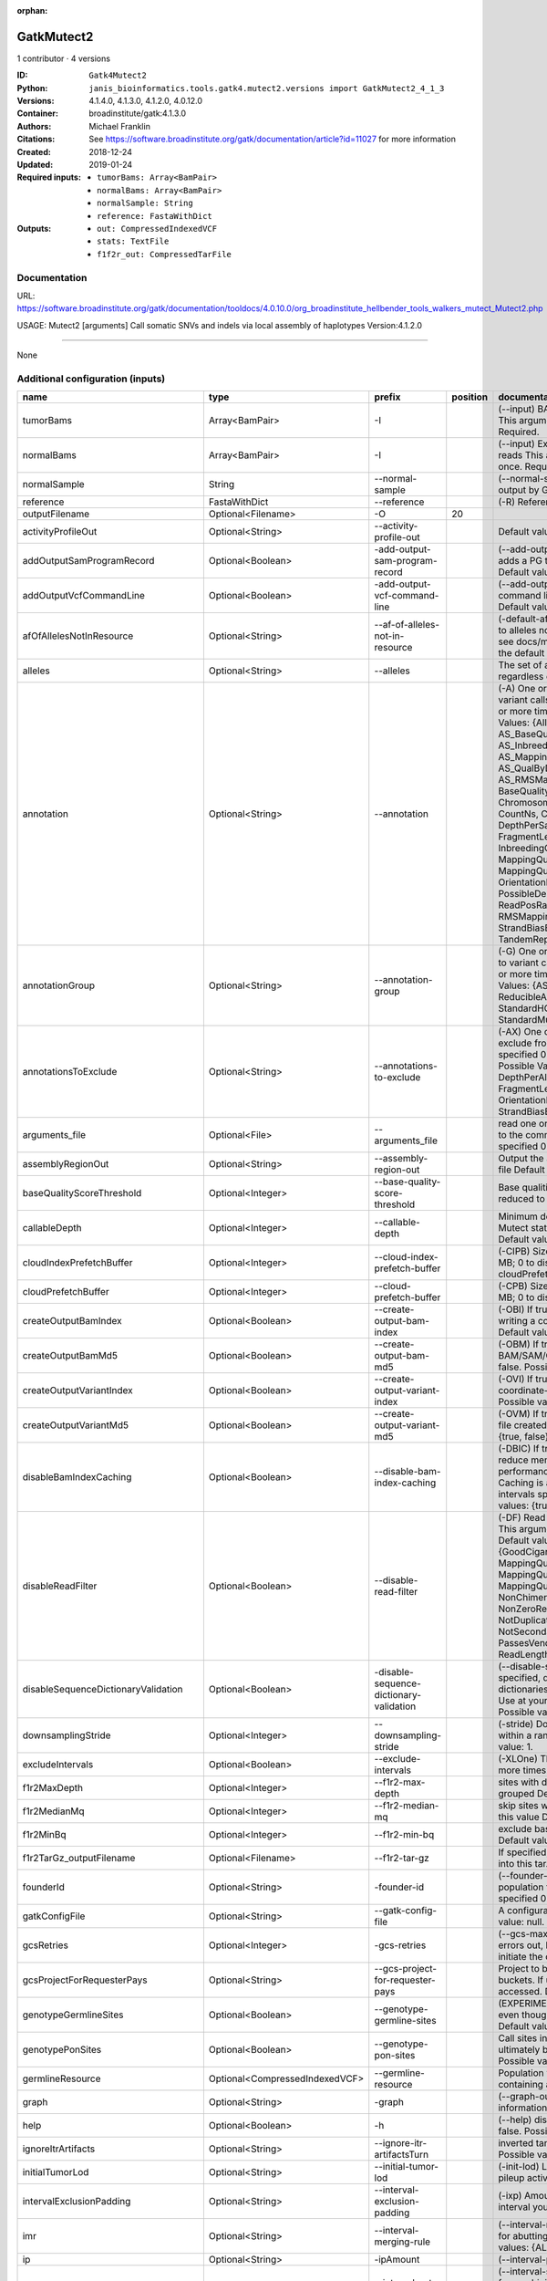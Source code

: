 :orphan:

GatkMutect2
==========================

1 contributor · 4 versions

:ID: ``Gatk4Mutect2``
:Python: ``janis_bioinformatics.tools.gatk4.mutect2.versions import GatkMutect2_4_1_3``
:Versions: 4.1.4.0, 4.1.3.0, 4.1.2.0, 4.0.12.0
:Container: broadinstitute/gatk:4.1.3.0
:Authors: Michael Franklin
:Citations: See https://software.broadinstitute.org/gatk/documentation/article?id=11027 for more information
:Created: 2018-12-24
:Updated: 2019-01-24
:Required inputs:
   - ``tumorBams: Array<BamPair>``

   - ``normalBams: Array<BamPair>``

   - ``normalSample: String``

   - ``reference: FastaWithDict``
:Outputs: 
   - ``out: CompressedIndexedVCF``

   - ``stats: TextFile``

   - ``f1f2r_out: CompressedTarFile``

Documentation
-------------

URL: `https://software.broadinstitute.org/gatk/documentation/tooldocs/4.0.10.0/org_broadinstitute_hellbender_tools_walkers_mutect_Mutect2.php <https://software.broadinstitute.org/gatk/documentation/tooldocs/4.0.10.0/org_broadinstitute_hellbender_tools_walkers_mutect_Mutect2.php>`_

USAGE: Mutect2 [arguments]
Call somatic SNVs and indels via local assembly of haplotypes
Version:4.1.2.0


------

None

Additional configuration (inputs)
---------------------------------

===================================  ==============================  ==========================================  ==========  ========================================================================================================================================================================================================================================================================================================================================================================================================================================================================================================================================================================================================================================================================================================================================================================================================================================================================================================================================================================================================================================================================================================================================================================================================================================================================================================================================================================================================================
name                                 type                            prefix                                        position  documentation
===================================  ==============================  ==========================================  ==========  ========================================================================================================================================================================================================================================================================================================================================================================================================================================================================================================================================================================================================================================================================================================================================================================================================================================================================================================================================================================================================================================================================================================================================================================================================================================================================================================================================================================================================================
tumorBams                            Array<BamPair>                  -I                                                      (--input) BAM/SAM/CRAM file containing reads This argument must be specified at least once. Required.
normalBams                           Array<BamPair>                  -I                                                      (--input) Extra BAM/SAM/CRAM file containing reads This argument must be specified at least once. Required.
normalSample                         String                          --normal-sample                                         (--normal-sample, if) May be URL-encoded as output by GetSampleName with
reference                            FastaWithDict                   --reference                                             (-R) Reference sequence file Required.
outputFilename                       Optional<Filename>              -O                                                  20
activityProfileOut                   Optional<String>                --activity-profile-out                                  Default value: null.
addOutputSamProgramRecord            Optional<Boolean>               -add-output-sam-program-record                          (--add-output-sam-program-record)  If true, adds a PG tag to created SAM/BAM/CRAM files.  Default value: true. Possible values: {true, false}
addOutputVcfCommandLine              Optional<Boolean>               -add-output-vcf-command-line                            (--add-output-vcf-command-line)  If true, adds a command line header line to created VCF files.  Default value: true. Possible values: {true, false}
afOfAllelesNotInResource             Optional<String>                --af-of-alleles-not-in-resource                         (-default-af)  Population allele fraction assigned to alleles not found in germline resource.  Please see docs/mutect/mutect2.pdf fora derivation of the default value.  Default value: -1.0.
alleles                              Optional<String>                --alleles                                               The set of alleles for which to force genotyping regardless of evidence Default value: null.
annotation                           Optional<String>                --annotation                                            (-A) One or more specific annotations to add to variant calls This argument may be specified 0 or more times. Default value: null. Possible Values: {AlleleFraction, AS_BaseQualityRankSumTest, AS_FisherStrand, AS_InbreedingCoeff, AS_MappingQualityRankSumTest, AS_QualByDepth, AS_ReadPosRankSumTest, AS_RMSMappingQuality, AS_StrandOddsRatio, BaseQuality, BaseQualityRankSumTest, ChromosomeCounts, ClippingRankSumTest, CountNs, Coverage, DepthPerAlleleBySample, DepthPerSampleHC, ExcessHet, FisherStrand, FragmentLength, GenotypeSummaries, InbreedingCoeff, LikelihoodRankSumTest, MappingQuality, MappingQualityRankSumTest, MappingQualityZero, OrientationBiasReadCounts, OriginalAlignment, PossibleDeNovo, QualByDepth, ReadPosition, ReadPosRankSumTest, ReferenceBases, RMSMappingQuality, SampleList, StrandBiasBySample, StrandOddsRatio, TandemRepeat, UniqueAltReadCount}
annotationGroup                      Optional<String>                --annotation-group                                      (-G) One or more groups of annotations to apply to variant calls This argument may be specified 0 or more times. Default value: null. Possible Values: {AS_StandardAnnotation, ReducibleAnnotation, StandardAnnotation, StandardHCAnnotation, StandardMutectAnnotation}
annotationsToExclude                 Optional<String>                --annotations-to-exclude                                (-AX)  One or more specific annotations to exclude from variant calls  This argument may be specified 0 or more times. Default value: null. Possible Values: {BaseQuality, Coverage, DepthPerAlleleBySample, DepthPerSampleHC, FragmentLength, MappingQuality, OrientationBiasReadCounts, ReadPosition, StrandBiasBySample, TandemRepeat}
arguments_file                       Optional<File>                  --arguments_file                                        read one or more arguments files and add them to the command line This argument may be specified 0 or more times. Default value: null.
assemblyRegionOut                    Optional<String>                --assembly-region-out                                   Output the assembly region to this IGV formatted file Default value: null.
baseQualityScoreThreshold            Optional<Integer>               --base-quality-score-threshold                          Base qualities below this threshold will be reduced to the minimum (6)  Default value: 18.
callableDepth                        Optional<Integer>               --callable-depth                                        Minimum depth to be considered callable for Mutect stats. Does not affect genotyping. Default value: 10.
cloudIndexPrefetchBuffer             Optional<Integer>               --cloud-index-prefetch-buffer                           (-CIPB)  Size of the cloud-only prefetch buffer (in MB; 0 to disable). Defaults to cloudPrefetchBuffer if unset.  Default value: -1.
cloudPrefetchBuffer                  Optional<Integer>               --cloud-prefetch-buffer                                 (-CPB)  Size of the cloud-only prefetch buffer (in MB; 0 to disable).  Default value: 40.
createOutputBamIndex                 Optional<Boolean>               --create-output-bam-index                               (-OBI)  If true, create a BAM/CRAM index when writing a coordinate-sorted BAM/CRAM file.  Default value: true. Possible values: {true, false}
createOutputBamMd5                   Optional<Boolean>               --create-output-bam-md5                                 (-OBM)  If true, create a MD5 digest for any BAM/SAM/CRAM file created  Default value: false. Possible values: {true, false}
createOutputVariantIndex             Optional<Boolean>               --create-output-variant-index                           (-OVI)  If true, create a VCF index when writing a coordinate-sorted VCF file.  Default value: true. Possible values: {true, false}
createOutputVariantMd5               Optional<Boolean>               --create-output-variant-md5                             (-OVM)  If true, create a a MD5 digest any VCF file created.  Default value: false. Possible values: {true, false}
disableBamIndexCaching               Optional<Boolean>               --disable-bam-index-caching                             (-DBIC)  If true, don't cache bam indexes, this will reduce memory requirements but may harm performance if many intervals are specified.  Caching is automatically disabled if there are no intervals specified.  Default value: false. Possible values: {true, false}
disableReadFilter                    Optional<Boolean>               --disable-read-filter                                   (-DF)  Read filters to be disabled before analysis  This argument may be specified 0 or more times. Default value: null. Possible Values: {GoodCigarReadFilter, MappedReadFilter, MappingQualityAvailableReadFilter, MappingQualityNotZeroReadFilter, MappingQualityReadFilter, NonChimericOriginalAlignmentReadFilter, NonZeroReferenceLengthAlignmentReadFilter, NotDuplicateReadFilter, NotSecondaryAlignmentReadFilter, PassesVendorQualityCheckReadFilter, ReadLengthReadFilter, WellformedReadFilter}
disableSequenceDictionaryValidation  Optional<Boolean>               -disable-sequence-dictionary-validation                 (--disable-sequence-dictionary-validation)  If specified, do not check the sequence dictionaries from our inputs for compatibility. Use at your own risk!  Default value: false. Possible values: {true, false}
downsamplingStride                   Optional<Integer>               --downsampling-stride                                   (-stride)  Downsample a pool of reads starting within a range of one or more bases.  Default value: 1.
excludeIntervals                     Optional<Boolean>               --exclude-intervals                                     (-XLOne) This argument may be specified 0 or more times. Default value: null.
f1r2MaxDepth                         Optional<Integer>               --f1r2-max-depth                                        sites with depth higher than this value will be grouped Default value: 200.
f1r2MedianMq                         Optional<Integer>               --f1r2-median-mq                                        skip sites with median mapping quality below this value Default value: 50.
f1r2MinBq                            Optional<Integer>               --f1r2-min-bq                                           exclude bases below this quality from pileup Default value: 20.
f1r2TarGz_outputFilename             Optional<Filename>              --f1r2-tar-gz                                           If specified, collect F1R2 counts and output files into this tar.gz file Default value: null.
founderId                            Optional<String>                -founder-id                                             (--founder-id)  Samples representing the population founders This argument may be specified 0 or more times. Default value: null.
gatkConfigFile                       Optional<String>                --gatk-config-file                                      A configuration file to use with the GATK. Default value: null.
gcsRetries                           Optional<Integer>               -gcs-retries                                            (--gcs-max-retries)  If the GCS bucket channel errors out, how many times it will attempt to re-initiate the connection  Default value: 20.
gcsProjectForRequesterPays           Optional<String>                --gcs-project-for-requester-pays                        Project to bill when accessing requester pays buckets. If unset, these buckets cannot be accessed.  Default value: .
genotypeGermlineSites                Optional<Boolean>               --genotype-germline-sites                               (EXPERIMENTAL) Call all apparent germline site even though they will ultimately be filtered.  Default value: false. Possible values: {true, false}
genotypePonSites                     Optional<Boolean>               --genotype-pon-sites                                    Call sites in the PoN even though they will ultimately be filtered. Default value: false. Possible values: {true, false}
germlineResource                     Optional<CompressedIndexedVCF>  --germline-resource                                     Population vcf of germline sequencing containing allele fractions.  Default value: null.
graph                                Optional<String>                -graph                                                  (--graph-output) Write debug assembly graph information to this file Default value: null.
help                                 Optional<Boolean>               -h                                                      (--help) display the help message Default value: false. Possible values: {true, false}
ignoreItrArtifacts                   Optional<String>                --ignore-itr-artifactsTurn                              inverted tandem repeats.  Default value: false. Possible values: {true, false}
initialTumorLod                      Optional<String>                --initial-tumor-lod                                     (-init-lod)  Log 10 odds threshold to consider pileup active.  Default value: 2.0.
intervalExclusionPadding             Optional<String>                --interval-exclusion-padding                            (-ixp)  Amount of padding (in bp) to add to each interval you are excluding.  Default value: 0.
imr                                  Optional<String>                --interval-merging-rule                                 (--interval-merging-rule)  Interval merging rule for abutting intervals  Default value: ALL. Possible values: {ALL, OVERLAPPING_ONLY}
ip                                   Optional<String>                -ipAmount                                               (--interval-padding) Default value: 0.
isr                                  Optional<String>                --interval-set-rule                                     (--interval-set-rule)  Set merging approach to use for combining interval inputs  Default value: UNION. Possible values: {UNION, INTERSECTION}
intervals                            Optional<bed>                   --intervals                                             (-L) One or more genomic intervals over which to operate This argument may be specified 0 or more times. Default value: null.
le                                   Optional<Boolean>               -LE                                                     (--lenient) Lenient processing of VCF files Default value: false. Possible values: {true, false}
maxPopulationAf                      Optional<String>                --max-population-af                                     (-max-af)  Maximum population allele frequency in tumor-only mode.  Default value: 0.01.
maxReadsPerAlignmentStart            Optional<Integer>               --max-reads-per-alignment-start                         Maximum number of reads to retain per alignment start position. Reads above this threshold will be downsampled. Set to 0 to disable.  Default value: 50.
minBaseQualityScore                  Optional<String>                --min-base-quality-score                                (-mbq:Byte)  Minimum base quality required to consider a base for calling  Default value: 10.
mitochondriaMode                     Optional<Boolean>               --mitochondria-mode                                     Mitochondria mode sets emission and initial LODs to 0. Default value: false. Possible values: {true, false}
nativePairHmmThreads                 Optional<Integer>               --native-pair-hmm-threads                               How many threads should a native pairHMM implementation use  Default value: 4.
nativePairHmmUseDoublePrecision      Optional<Boolean>               --native-pair-hmm-use-double-precision                  use double precision in the native pairHmm. This is slower but matches the java implementation better  Default value: false. Possible values: {true, false}
normalLod                            Optional<Double>                --normal-lod                                            Log 10 odds threshold for calling normal variant non-germline. Default value: 2.2.
encode                               Optional<String>                -encode                                                 This argument may be specified 0 or more times. Default value: null.
panelOfNormals                       Optional<CompressedIndexedVCF>  --panel-of-normals                                      (--panel-of-normals)  VCF file of sites observed in normal.  Default value: null.
pcrIndelQual                         Optional<Integer>               --pcr-indel-qual                                        Phred-scaled PCR SNV qual for overlapping fragments Default value: 40.
pcrSnvQual                           Optional<Integer>               --pcr-snv-qual                                          Phred-scaled PCR SNV qual for overlapping fragments Default value: 40.
pedigree                             Optional<String>                --pedigree                                              (-ped) Pedigree file for determining the population founders. Default value: null.
quiet                                Optional<Boolean>               --QUIET                                                 Whether to suppress job-summary info on System.err. Default value: false. Possible values: {true, false}
readFilter                           Optional<String>                --read-filter                                           (-RF) Read filters to be applied before analysis This argument may be specified 0 or more times. Default value: null. Possible Values: {AlignmentAgreesWithHeaderReadFilter, AllowAllReadsReadFilter, AmbiguousBaseReadFilter, CigarContainsNoNOperator, FirstOfPairReadFilter, FragmentLengthReadFilter, GoodCigarReadFilter, HasReadGroupReadFilter, IntervalOverlapReadFilter, LibraryReadFilter, MappedReadFilter, MappingQualityAvailableReadFilter, MappingQualityNotZeroReadFilter, MappingQualityReadFilter, MatchingBasesAndQualsReadFilter, MateDifferentStrandReadFilter, MateOnSameContigOrNoMappedMateReadFilter, MateUnmappedAndUnmappedReadFilter, MetricsReadFilter, NonChimericOriginalAlignmentReadFilter, NonZeroFragmentLengthReadFilter, NonZeroReferenceLengthAlignmentReadFilter, NotDuplicateReadFilter, NotOpticalDuplicateReadFilter, NotSecondaryAlignmentReadFilter, NotSupplementaryAlignmentReadFilter, OverclippedReadFilter, PairedReadFilter, PassesVendorQualityCheckReadFilter, PlatformReadFilter, PlatformUnitReadFilter, PrimaryLineReadFilter, ProperlyPairedReadFilter, ReadGroupBlackListReadFilter, ReadGroupReadFilter, ReadLengthEqualsCigarLengthReadFilter, ReadLengthReadFilter, ReadNameReadFilter, ReadStrandFilter, SampleReadFilter, SecondOfPairReadFilter, SeqIsStoredReadFilter, ValidAlignmentEndReadFilter, ValidAlignmentStartReadFilter, WellformedReadFilter}
readIndex                            Optional<String>                -read-index                                             (--read-index)  Indices to use for the read inputs. If specified, an index must be provided for every read input and in the same order as the read inputs. If this argument is not specified, the path to the index for each input will be inferred automatically.  This argument may be specified 0 or more times. Default value: null.
readValidationStringency             Optional<String>                --read-validation-stringency                            (-VS:ValidationStringency)  Validation stringency for all SAM/BAM/CRAM/SRA files read by this program.  The default stringency value SILENT can improve performance when processing a BAM file in which variable-length data (read, qualities, tags) do not otherwise need to be decoded.  Default value: SILENT. Possible values: {STRICT, LENIENT, SILENT}
secondsBetweenProgressUpdates        Optional<Double>                -seconds-between-progress-updates                       (--seconds-between-progress-updates)  Output traversal statistics every time this many seconds elapse  Default value: 10.0.
sequenceDictionary                   Optional<String>                -sequence-dictionary                                    (--sequence-dictionary)  Use the given sequence dictionary as the master/canonical sequence dictionary.  Must be a .dict file.  Default value: null.
sitesOnlyVcfOutput                   Optional<Boolean>               --sites-only-vcf-output                                 If true, don't emit genotype fields when writing vcf file output.  Default value: false. Possible values: {true, false}
tmpDir                               Optional<String>                --tmp-dir                                               Temp directory to use. Default value: null.
tumorLodToEmit                       Optional<String>                --tumor-lod-to-emit                                     (-emit-lod)  Log 10 odds threshold to emit variant to VCF.  Default value: 3.0.
tumor                                Optional<String>                -tumor                                                  (--tumor-sample) BAM sample name of tumor. May be URL-encoded as output by GetSampleName with -encode argument.  Default value: null.
jdkDeflater                          Optional<Boolean>               -jdk-deflater                                           (--use-jdk-deflater)  Whether to use the JdkDeflater (as opposed to IntelDeflater)  Default value: false. Possible values: {true, false}
jdkInflater                          Optional<Boolean>               -jdk-inflater                                           (--use-jdk-inflater)  Whether to use the JdkInflater (as opposed to IntelInflater)  Default value: false. Possible values: {true, false}
verbosity                            Optional<String>                -verbosity                                              (--verbosity)  Control verbosity of logging.  Default value: INFO. Possible values: {ERROR, WARNING, INFO, DEBUG}
version                              Optional<Boolean>               --version                                               display the version number for this tool Default value: false. Possible values: {true, false}
activeProbabilityThreshold           Optional<Double>                --active-probability-threshold                          Minimum probability for a locus to be considered active.  Default value: 0.002.
adaptivePruningInitialErrorRate      Optional<Double>                --adaptive-pruning-initial-error-rate                   Initial base error rate estimate for adaptive pruning  Default value: 0.001.
allowNonUniqueKmersInRef             Optional<Boolean>               --allow-non-unique-kmers-in-ref                         Allow graphs that have non-unique kmers in the reference  Default value: false. Possible values: {true, false}
assemblyRegionPadding                Optional<Integer>               --assembly-region-padding                               Number of additional bases of context to include around each assembly region  Default value: 100.
bamout                               Optional<String>                -bamout                                                 (--bam-output) File to which assembled haplotypes should be written Default value: null.
bamWriterType                        Optional<String>                --bam-writer-type                                       Which haplotypes should be written to the BAM Default value: CALLED_HAPLOTYPES. Possible values: {ALL_POSSIBLE_HAPLOTYPES, CALLED_HAPLOTYPES}
debugAssembly                        Optional<String>                --debug-assembly                                        (-debug)  Print out verbose debug information about each assembly region  Default value: false. Possible values: {true, false}
disableAdaptivePruning               Optional<Boolean>               --disable-adaptive-pruning                              Disable the adaptive algorithm for pruning paths in the graph  Default value: false. Possible values: {true, false}
disableToolDefaultAnnotations        Optional<Boolean>               -disable-tool-default-annotations                       (--disable-tool-default-annotations)  Disable all tool default annotations  Default value: false. Possible values: {true, false}
disableToolDefaultReadFilters        Optional<Boolean>               -disable-tool-default-read-filters                      (--disable-tool-default-read-filters)  Disable all tool default read filters (WARNING: many tools will not function correctly without their default read filters on)  Default value: false. Possible values: {true, false}
dontIncreaseKmerSizesForCycles       Optional<Boolean>               --dont-increase-kmer-sizes-for-cycles                   Disable iterating over kmer sizes when graph cycles are detected  Default value: false. Possible values: {true, false}
dontTrimActiveRegions                Optional<Boolean>               --dont-trim-active-regions                              If specified, we will not trim down the active region from the full region (active + extension) to just the active interval for genotyping  Default value: false. Possible values: {true, false}
dontUseSoftClippedBases              Optional<Boolean>               --dont-use-soft-clipped-bases                           Do not analyze soft clipped bases in the reads  Default value: false. Possible values: {true, false}
erc                                  Optional<String>                -ERC                                                    (--emit-ref-confidence)  (BETA feature) Mode for emitting reference confidence scores  Default value: NONE. Possible values: {NONE, BP_RESOLUTION, GVCF}
enableAllAnnotations                 Optional<Boolean>               --enable-all-annotations                                Use all possible annotations (not for the faint of heart)  Default value: false. Possible values: {true, false}
forceActive                          Optional<Boolean>               --force-active                                          If provided, all regions will be marked as active Default value: false. Possible values: {true, false}
genotypeFilteredAlleles              Optional<Boolean>               --genotype-filtered-alleles                             Whether to force genotype even filtered alleles  Default value: false. Possible values: {true, false}
gvcfLodBand                          Optional<String>                --gvcf-lod-band                                         (-LODB) Exclusive upper bounds for reference confidence LOD bands (must be specified in increasing order)  This argument may be specified 0 or more times. Default value: [-2.5, -2.0, -1.5,
kmerSize                             Optional<Integer>               --kmer-size                                             Kmer size to use in the read threading assembler This argument may be specified 0 or more times. Default value: [10, 25].
maxAssemblyRegionSize                Optional<Integer>               --max-assembly-region-size                              Maximum size of an assembly region  Default value: 300.
mnpDist                              Optional<Integer>               -mnp-dist                                               (--max-mnp-distance)  Two or more phased substitutions separated by this distance or less are merged into MNPs.  Default value: 1.
maxNumHaplotypesInPopulation         Optional<Integer>               --max-num-haplotypes-in-population                      Maximum number of haplotypes to consider for your population  Default value: 128.
maxProbPropagationDistance           Optional<Integer>               --max-prob-propagation-distance                         Upper limit on how many bases away probability mass can be moved around when calculating the boundaries between active and inactive assembly regions  Default value: 50.
maxSuspiciousReadsPerAlignmentStart  Optional<Integer>               --max-suspicious-reads-per-alignment-start              Maximum number of suspicious reads (mediocre mapping quality or too many substitutions) allowed in a downsampling stride.  Set to 0 to disable.  Default value: 0.
maxUnprunedVariants                  Optional<Integer>               --max-unpruned-variants                                 Maximum number of variants in graph the adaptive pruner will allow  Default value: 100.
minAssemblyRegionSize                Optional<Integer>               --min-assembly-region-size                              Minimum size of an assembly region  Default value: 50.
minDanglingBranchLength              Optional<Integer>               --min-dangling-branch-length                            Minimum length of a dangling branch to attempt recovery  Default value: 4.
minPruning                           Optional<Integer>               --min-pruning                                           Minimum support to not prune paths in the graph Default value: 2.
minimumAlleleFraction                Optional<Float>                 --minimum-allele-fraction                               (-min-AF)  Lower bound of variant allele fractions to consider when calculating variant LOD  Default value: 0.0.
numPruningSamples                    Optional<Integer>               --num-pruning-samples                                   Default value: 1.
pairHmmGapContinuationPenalty        Optional<Integer>               --pair-hmm-gap-continuation-penalty                     Flat gap continuation penalty for use in the Pair HMM  Default value: 10.
pairhmm                              Optional<String>                -pairHMM                                                (--pair-hmm-implementation)  The PairHMM implementation to use for genotype likelihood calculations  Default value: FASTEST_AVAILABLE. Possible values: {EXACT, ORIGINAL, LOGLESS_CACHING, AVX_LOGLESS_CACHING, AVX_LOGLESS_CACHING_OMP, EXPERIMENTAL_FPGA_LOGLESS_CACHING, FASTEST_AVAILABLE}
pcrIndelModel                        Optional<String>                --pcr-indel-model                                       The PCR indel model to use  Default value: CONSERVATIVE. Possible values: {NONE, HOSTILE, AGGRESSIVE, CONSERVATIVE}
phredScaledGlobalReadMismappingRate  Optional<Integer>               --phred-scaled-global-read-mismapping-rate              The global assumed mismapping rate for reads  Default value: 45.
pruningLodThreshold                  Optional<Float>                 --pruning-lod-thresholdLn                               Default value: 2.302585092994046.
recoverAllDanglingBranches           Optional<Boolean>               --recover-all-dangling-branches                         Recover all dangling branches  Default value: false. Possible values: {true, false}
showhidden                           Optional<Boolean>               -showHidden                                             (--showHidden)  display hidden arguments  Default value: false. Possible values: {true, false}
smithWaterman                        Optional<String>                --smith-waterman                                        Which Smith-Waterman implementation to use, generally FASTEST_AVAILABLE is the right choice  Default value: JAVA. Possible values: {FASTEST_AVAILABLE, AVX_ENABLED, JAVA}
ambigFilterBases                     Optional<Integer>               --ambig-filter-bases                                    Threshold number of ambiguous bases. If null, uses threshold fraction; otherwise, overrides threshold fraction.  Default value: null.  Cannot be used in conjuction with argument(s) maxAmbiguousBaseFraction
ambigFilterFrac                      Optional<Double>                --ambig-filter-frac                                     Threshold fraction of ambiguous bases Default value: 0.05. Cannot be used in conjuction with argument(s) maxAmbiguousBases
maxFragmentLength                    Optional<Integer>               --max-fragment-length                                   Default value: 1000000.
minFragmentLength                    Optional<Integer>               --min-fragment-length                                   Default value: 0.
keepIntervals                        Optional<String>                --keep-intervals                                        One or more genomic intervals to keep This argument must be specified at least once. Required.
library                              Optional<String>                -library                                                (--library) Name of the library to keep This argument must be specified at least once. Required.
maximumMappingQuality                Optional<Integer>               --maximum-mapping-quality                               Maximum mapping quality to keep (inclusive)  Default value: null.
minimumMappingQuality                Optional<Integer>               --minimum-mapping-quality                               Minimum mapping quality to keep (inclusive)  Default value: 20.
dontRequireSoftClipsBothEnds         Optional<Boolean>               --dont-require-soft-clips-both-ends                     Allow a read to be filtered out based on having only 1 soft-clipped block. By default, both ends must have a soft-clipped block, setting this flag requires only 1 soft-clipped block  Default value: false. Possible values: {true, false}
filterTooShort                       Optional<Integer>               --filter-too-short                                      Minimum number of aligned bases Default value: 30.
platformFilterName                   Optional<String>                --platform-filter-name                                  This argument must be specified at least once. Required.
blackListedLanes                     Optional<String>                --black-listed-lanes                                    Platform unit (PU) to filter out This argument must be specified at least once. Required.
readGroupBlackList                   Optional<String>                --read-group-black-listThe                              This argument must be specified at least once. Required.
keepReadGroup                        Optional<String>                --keep-read-group                                       The name of the read group to keep Required.
maxReadLength                        Optional<Integer>               --max-read-length                                       Keep only reads with length at most equal to the specified value Default value: 2147483647.
minReadLength                        Optional<Integer>               --min-read-length                                       Keep only reads with length at least equal to the specified value Default value: 30.
readName                             Optional<String>                --read-name                                             Keep only reads with this read name Required.
keepReverseStrandOnly                Optional<Boolean>               --keep-reverse-strand-only                              Keep only reads on the reverse strand  Required. Possible values: {true, false}
sample                               Optional<String>                -sample                                                 (--sample) The name of the sample(s) to keep, filtering out all others This argument must be specified at least once. Required.
===================================  ==============================  ==========================================  ==========  ========================================================================================================================================================================================================================================================================================================================================================================================================================================================================================================================================================================================================================================================================================================================================================================================================================================================================================================================================================================================================================================================================================================================================================================================================================================================================================================================================================================================================================

